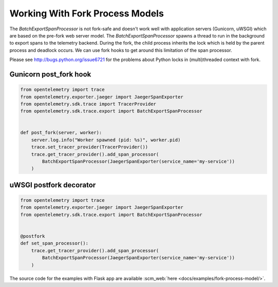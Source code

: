 Working With Fork Process Models
================================

The `BatchExportSpanProcessor` is not fork-safe and doesn't work well with application servers
(Gunicorn, uWSGI) which are based on the pre-fork web server model. The `BatchExportSpanProcessor`
spawns a thread to run in the background to export spans to the telemetry backend. During the fork, the child
process inherits the lock which is held by the parent process and deadlock occurs. We can use fork hooks to
get around this limitation of the span processor.

Please see http://bugs.python.org/issue6721 for the problems about Python locks in (multi)threaded
context with fork.

Gunicorn post_fork hook
-----------------------

.. code-block:: python

    from opentelemetry import trace
    from opentelemetry.exporter.jaeger import JaegerSpanExporter
    from opentelemetry.sdk.trace import TracerProvider
    from opentelemetry.sdk.trace.export import BatchExportSpanProcessor


    def post_fork(server, worker):
        server.log.info("Worker spawned (pid: %s)", worker.pid)
        trace.set_tracer_provider(TracerProvider())
        trace.get_tracer_provider().add_span_processor(
            BatchExportSpanProcessor(JaegerSpanExporter(service_name='my-service'))
        )


uWSGI postfork decorator
------------------------

.. code-block:: python

    from opentelemetry import trace
    from opentelemetry.exporter.jaeger import JaegerSpanExporter
    from opentelemetry.sdk.trace.export import BatchExportSpanProcessor


    @postfork
    def set_span_processor():
        trace.get_tracer_provider().add_span_processor(
            BatchExportSpanProcessor(JaegerSpanExporter(service_name='my-service'))
        )


The source code for the examples with Flask app are available :scm_web:`here <docs/examples/fork-process-model/>`.
